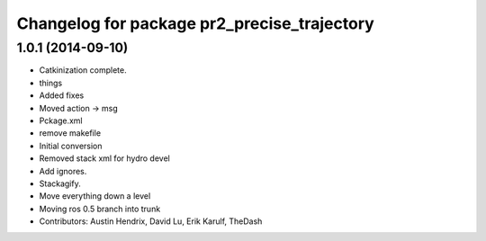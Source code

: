 ^^^^^^^^^^^^^^^^^^^^^^^^^^^^^^^^^^^^^^^^^^^^
Changelog for package pr2_precise_trajectory
^^^^^^^^^^^^^^^^^^^^^^^^^^^^^^^^^^^^^^^^^^^^

1.0.1 (2014-09-10)
------------------
* Catkinization complete.
* things
* Added fixes
* Moved action -> msg
* Pckage.xml
* remove makefile
* Initial conversion
* Removed stack xml for hydro devel
* Add ignores.
* Stackagify.
* Move everything down a level
* Moving ros 0.5 branch into trunk
* Contributors: Austin Hendrix, David Lu, Erik Karulf, TheDash
